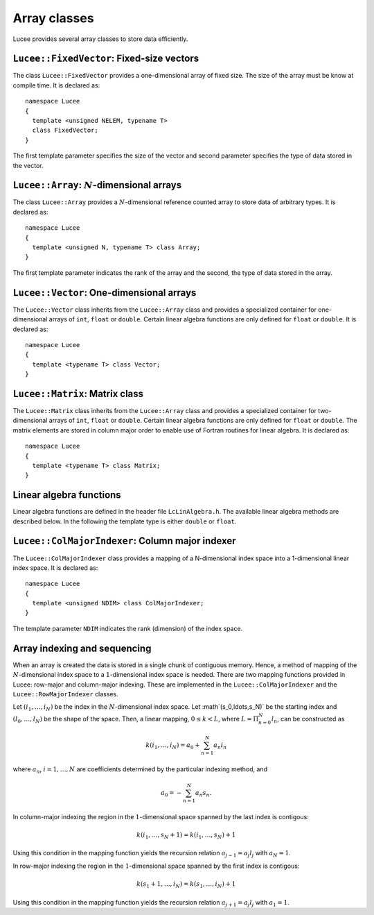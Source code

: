 Array classes
-------------

Lucee provides several array classes to store data efficiently.

``Lucee::FixedVector``: Fixed-size vectors
++++++++++++++++++++++++++++++++++++++++++

.. class:: FixedVector

  The class ``Lucee::FixedVector`` provides a one-dimensional array of
  fixed size. The size of the array must be know at compile time. It
  is declared as::

    namespace Lucee
    {
      template <unsigned NELEM, typename T>
      class FixedVector;
    }

  The first template parameter specifies the size of the vector and
  second parameter specifies the type of data stored in the vector.

  .. cfunction:: ctor FixedVector (const T& init)
    :noindex:

    Create a new fixed-size vector and set all values to ``init``.

  .. cfunction:: ctor FixedVector (const T& init)
    :noindex:

    Create a new fixed-size vector and set all values to ``init``.

  .. cfunction:: ctor FixedVector (T vals[NELEM])
    :noindex:

    Create a new fixed-size vector and set values to ones specified in
    the ``val`` array.

  .. cfunction:: ctor FixedVector (T v1, ...)
    :noindex:

    Create a new fixed-size vector and set values :math:`(v_1,
    \ldots)`. Note that exactly ``NELEM`` values must be specified for
    this function to work correctly. The method will fail silently if
    incorrect number of values are specified.

  .. cfunction:: T& operator[](int i)
    :noindex:

    Access element at index :math:`i` in vector.

  .. cfunction:: unsigned getLength ()
    :noindex:

    Get number of elements in vector.

  .. cfunction:: T getNorm ()
    :noindex:

    Compute :math:`l_2`-norm of vector. The norm only makes sense for
    double and floating point vectors.

``Lucee::Array``: :math:`N`-dimensional arrays
++++++++++++++++++++++++++++++++++++++++++++++

.. class:: Array

  The class ``Lucee::Array`` provides a :math:`N`-dimensional
  reference counted array to store data of arbitrary types. It is
  declared as::

    namespace Lucee
    {
      template <unsigned N, typename T> class Array;
    }

  The first template parameter indicates the rank of the array and the
  second, the type of data stored in the array.

  .. cfunction:: ctor Array (unsigned shape[N], const T& init)
    :noindex:

    Create a new array with given shape. Start indices are assumed to
    be :math:`(0,\ldots)`. An optional ``init`` value can be specified
    and is applied to all elements of the array. By default
    ``init=0``.

  .. cfunction:: ctor Array (unsigned shape[N], int start[N], const T& init)
    :noindex:

    Create a new array with given shape and specified start
    indices. An optional ``init11 value can be specified and is
    applied to all elements of the array. By default ``init=0``.

  .. cfunction:: ctor Array (const Array<T>& arr)
    :noindex:

    Create a new array that is a shallow copy of ``arr``. No data is
    actually allocated and the new array points to the same memory
    space as ``arr``.

  .. cfunction:: Lucee::Array& operator= (const Array<T>& arr)
    :noindex:

    Shallow copy ``arr``. The call creates an alias for ``arr``,
    i.e. no data is allocated and modifying one changes the other.

  .. cfunction:: Lucee::Array& operator= (const T& val)
    :noindex:

    Set all elements of array to ``val``.

  .. cfunction:: unsigned getRank ()
    :noindex:

    Return the rank of the array.

  .. cfunction:: bool isContiguous ()
    :noindex:

    Return true if the array is stored contiguously. Trying to create
    views or accessing the raw memory pointer of a non-contiguous
    array will lead to a run-time exception being thrown.

  .. cfunction:: void fillWithShape (unsigned shape[N])
    :noindex:

    On return fill the shape of the array in ``shape``.

  .. cfunction:: void fillWithStart (int start[N])
    :noindex:

    On return fill the start index of the array in ``start``.

  .. cfunction:: unsigned getShape (int dir)
    :noindex:

    Return the shape of the array in direction ``dir``.

  .. cfunction:: int getLower (int dir)
    :noindex:

    Return the starting index in direction ``dir``.

  .. cfunction:: int getUpper (int dir)
    :noindex:

    Return *one past* the last index in direction ``dir``.

  .. cfunction:: T& operator() (int i, int j, ...)
    :noindex:

    Access element at :math:`(i,j,\ldots)` index location in
    array. For a :math:`N`-dimensional array exactly N indices
    must be specified. A compile-time error will occur when trying to
    use this method with the incorrect number of indices.

  .. cfunction:: T& first ()
    :noindex:

    Return reference to the first element in array. This is useful
    when passing the raw pointer to the array data to functions
    expecting ``T*``. Note that this only makes sense if the
    ``isContiguous()`` returns true.

  .. cfunction:: T& operator() (int i[N])
    :noindex:

    Access element at index :math:`(i_1,\ldots,i_N)` index location in
    array.

  .. cfunction:: Array<N,T>& createView (unsigned shape[N] , int start[N], int newStart[N])
    :noindex:

    Returns a view into the original array. The view-array behaves
    exactly like a ``Lucee::Array``. The portion of the original array
    indexed by the view-array is specified by lower bounds, ``start``,
    and the shape, ``shape``. The indices ``newStart`` indicate the
    new starting index of the view-array. In most cases this can
    simply be set to ``start``.

``Lucee::Vector``: One-dimensional arrays
+++++++++++++++++++++++++++++++++++++++++

.. class:: Vector

  The ``Lucee::Vector`` class inherits from the ``Lucee::Array`` class
  and provides a specialized container for one-dimensional arrays of
  ``int``, ``float`` or ``double``. Certain linear algebra functions
  are only defined for ``float`` or ``double``. It is declared as::

    namespace Lucee
    {
      template <typename T> class Vector;
    }

  .. cfunction:: ctor Vector (unsigned len)
    :noindex:

    Create a new vector with specified length. The start index is
    assumed :math:`0`. All vector elements are initialized to :math:`0`.

  .. cfunction:: ctor Vector (unsigned len, int start)
    :noindex:

    Create a new vector with specified length and start index
    ``start``. All vector elements are initialized to :math:`0`.

  .. cfunction:: T& operator[] (int i)
    :noindex:

    Access element at index :math:`i` in vector.

  .. cfunction:: unsigned getLength ()
    :noindex:

    Get length of the vector.

  .. cfunction:: Vector<T> duplicate ()
    :noindex:

    Duplicate the vector. The returned vector is contiguous and has
    identical data as this vector.

``Lucee::Matrix``: Matrix class
+++++++++++++++++++++++++++++++

.. class:: Matrix

  The ``Lucee::Matrix`` class inherits from the ``Lucee::Array`` class
  and provides a specialized container for two-dimensional arrays of
  ``int``, ``float`` or ``double``. Certain linear algebra functions
  are only defined for ``float`` or ``double``. The matrix elements
  are stored in column major order to enable use of Fortran routines
  for linear algebra. It is declared as::

    namespace Lucee
    {
      template <typename T> class Matrix;
    }

  .. cfunction:: ctor Matrix (unsigned row, unsigned col)
    :noindex:

    Create a new matrix with specified ``row`` and ``col``. The start
    indices are assumed :math:`(0,0)`. All matrix elements are
    initialized to :math:`0`.

  .. cfunction:: ctor Matrix (unsigned shape[2])
    :noindex:

    Create a new matrix with specified ``shape``. The start indices
    are assumed :math:`(0,0)`. All matrix elements are initialized to
    :math:`0`.

  .. cfunction:: ctor Matrix (unsigned shape[2], int start[2])
    :noindex:

    Create a new matrix with specified ``shape`` and given ``start``
    indices. All matrix elements are initialized to :math:`0`.

  .. cfunction:: Matrix<T> duplicate ()
    :noindex:

    Duplicate the matrix. The returned matrix is contiguous and has
    identical data as this matrix.

  .. cfunction:: bool isSquare ()
    :noindex:

    Is the matrix square?

  .. cfunction:: bool isTranspose ()
    :noindex:

    Is the matrix transpose of another matrix?

  .. cfunction:: unsigned numRows ()
    :noindex:

    Return number of rows in matrix.

  .. cfunction:: unsigned numColumns ()
    :noindex:

    Return number of columns in matrix.

  .. cfunction:: Lucee::Vector<T>& getColumn (unsigned col)
    :noindex:

    Return the ``col`` column of the matrix.

  .. cfunction:: Lucee::Vector<T>& getRow (unsigned row)
    :noindex:

    Return the ``row`` row of the matrix.

  .. cfunction:: Matrix<T> transpose ()
    :noindex:

    Create the transpose of the matrix. No data is actually allocated
    and the transposed matrix shares data with this matrix. Hence,
    modifying one will affect the other.

Linear algebra functions
++++++++++++++++++++++++

Linear algebra functions are defined in the header file
``LcLinAlgebra.h``. The available linear algebra methods are described
below. In the following the template type is either ``double`` or
``float``.

.. cfunction:: Matrix<double>& accumulate (double beta, Matrix<double>& C, double alpha, const Matrix<double>& A, const Matrix<double>& B)

  Compute the matrix-matrix product :math:`C \leftarrow \alpha AB +
  \beta C`. An exception is thrown if the :math:`A` and :math:`B`
  matrices are not of the correct shape. A reference to :math:`C` is
  returned.

.. cfunction:: Matrix<double>& accumulate (Matrix<double>& C, const Matrix<double>& A, const Lucee::Matrix<double>& B)

  Compute the matrix-matrix product :math:`C \leftarrow AB`.  An
  exception is thrown if the :math:`A` and :math:`B` matrices are not
  of the correct shape. A reference to :math`C` is returned.

.. cfunction:: Vector<double>& accumulate (double beta, Vector<double>& y, double alpha, const Matrix<double>& A, const Vector<double>& x)

  Compute the matrix-vector product :math:`y \leftarrow \alpha Ax +
  \beta y`. An exception is thrown if the :math:`A`, :math`x` and
  :math:`y` are not of the correct shape. A reference to :math:`y` is
  returned.

.. cfunction:: Vector<double>& accumulate (Vector<double>& y, const Matrix<double>& A, const Vector<double>& x)

  Compute the matrix-vector product :math:`y \leftarrow Ax`. An
  exception is thrown if the :math:`A`, :math:`x` and :math:`y` are
  not of the correct shape. A reference to :math:`y` is returned.

.. cfunction:: Matrix<double>& accumulate (Matrix<double>& A, double alpha, const Vector<double>& x, const Vector<double>& y)

  Compute the vector-vector outer product :math:`A \leftarrow \alpha
  xy^T + A`. An exception is thrown if the :math:`A`, :math:`x` and
  :math:`y` are not of the correct shape. A reference to :math:`A` is
  returned.

.. cfunction:: void eig (const Matrix<T>& A, Vector<T>& evr, Vector<T>& evi)

  Compute the eigenvalues of the matrix :math:`A`. The matrix must be
  square or an exception is thrown. The real part of the eigenvalues
  are returned in ``evr`` and the imaginary part are returned in
  ``evi``. These vectors must be pre-allocated and contiguous.

.. cfunction:: void eig (const Matrix<T>& A, Vector<T>& evr, Vector<T>& evi, Matrix<T>& vecl, Matrix<T>& vecr)

  Compute the eigenvalues and the eigenvectors of the matrix
  :math:`A`. The matrix must be square or an exception is thrown. The
  real part of the eigenvalues are returned in ``evr`` and the
  imaginary part are returned in ``evi``. The left eigenvectors are
  returned as columns of ``vecl`` and the right eigenvectors as the
  columns of ``vecr``. The vectors and matrices must be pre-allocated
  and contiguous.

.. cfunction:: void eigRight (const Matrix<T>& A, Vector<T>& evr, Vector<T>& evi, Matrix<T>& vec)

  Compute the eigenvalues and the right eigenvectors of the matrix
  :math:`A`. The matrix must be square or an exception is thrown. The
  real part of the eigenvalues are returned in ``evr`` and the
  imaginary part are returned in ``evi``. The right eigenvectors are
  returned as the columns of ``vec``, which must be of the same shape
  as this matrix. The vectors and matrices must be pre-allocated and
  contiguous.

.. cfunction:: void eigLeft (const Matrix<T>& A, Vector<T>& evr, Vector<T>& evi, Matrix<T>& vec)

  Compute the eigenvalues and the left eigenvectors of the matrix. The
  matrix must be square or an exception is thrown. The real part of
  the eigenvalues are returned in ``evr`` and the imaginary part are
  returned in ``evi``. The left eigenvectors are returned as the
  columns of ``vec``, which must be of the same shape as this
  matrix. The vectors and matrices must be pre-allocated and
  contiguous.

.. cfunction:: void solve (const Matrix<T>& A, Matrix<T>& rhs)

  Solve the linear system of equations :math:`Ax=b`, where :math:`b`
  are columns of the matrix ``rhs``. The matrix ``A`` must be square
  or an exception is thrown. The ``rhs`` matrix must have same number
  of rows as ``A``. On output the columns of the ``rhs`` matrix are
  replaced by the corresponding solution vector. A LU-decomposition is
  used to solve the system of equations.

``Lucee::ColMajorIndexer``: Column major indexer
++++++++++++++++++++++++++++++++++++++++++++++++

.. class:: ColMajorIndexer

  The ``Lucee::ColMajorIndexer`` class provides a mapping of a
  N-dimensional index space into a 1-dimensional linear
  index space. It is declared as::

    namespace Lucee
    {
      template <unsigned NDIM> class ColMajorIndexer;
    }

  The template parameter ``NDIM`` indicates the rank (dimension) of
  the index space.

  .. cfunction:: ctor ColMajorIndexer (unsigned shape[NDIM], int start[NDIM])
    :noindex:

    Create a indexer which maps a ``NDIM`` dimensional index space of
    specified ``shape`` and given ``start`` indices into a linear
    1-dimensional index.

  .. cfunction:: int getLower (int dir)
    :noindex:

    Return the starting index in direction @emph{dir}.

  .. cfunction:: int getUpper (int dir)
    :noindex:

    Return *one past* the last index in direction ``dir``.

  .. cfunction:: int getIndex (int i, int j, ...)
    :noindex:

    Return index into the 1-dimensional space corresponding to the
    index in the N-dimensional space :math:`(i,j,\ldots)`. For a
    N-dimensional space exactly N indices must be specified. A
    compile-time error will occur when trying to use this method with
    the incorrect number of indices.

  .. cfunction:: int getGenIndex (int i[N])
    :noindex:

    Return index into the 1-dimensional space corresponding to the
    index :math:`(i_1,\ldots,i_N)` index location in N-dimensional
    space.

Array indexing and sequencing
+++++++++++++++++++++++++++++

When an array is created the data is stored in a single chunk of
contiguous memory. Hence, a method of mapping of the
:math:`N`-dimensional index space to a :math:`1`-dimensional index
space is needed. There are two mapping functions provided in Lucee:
row-major and column-major indexing. These are implemented in the
``Lucee::ColMajorIndexer`` and the ``Lucee::RowMajorIndexer`` classes.

Let :math:`(i_1,\ldots,i_N)` be the index in the :math:`N`-dimensional
index space. Let :math`(s_0,\ldots,s_N)` be the starting index and
:math:`(l_0,\ldots,l_N)` be the shape of the space. Then, a linear
mapping, :math:`0\le k<L`, where :math:`L=\Pi_{n=0}^N l_n`, can be
constructed as

.. math::

  k(i_1,\ldots,i_N) = a_0 + \sum_{n=1}^N a_n i_n

where :math:`a_n`, :math:`i=1,\ldots,N` are coefficients determined by the
particular indexing method, and

.. math::

  a_0 = -\sum_{n=1}^N a_n s_n.

In column-major indexing the region in the :math:`1`-dimensional space
spanned by the last index is contigous:

.. math::

  k(i_1,\ldots,s_N+1) = k(i_1,\ldots,s_N) + 1

Using this condition in the mapping function yields the recursion
relation :math:`a_{j-1}=a_j l_j` with :math:`a_N=1`.

In row-major indexing the region in the :math:`1`-dimensional space
spanned by the first index is contigous:

.. math::

  k(s_1+1,\ldots,i_N) = k(s_1,\ldots,i_N) + 1

Using this condition in the mapping function yields the recursion
relation :math:`a_{j+1}=a_j l_j` with :math:`a_1=1`.

